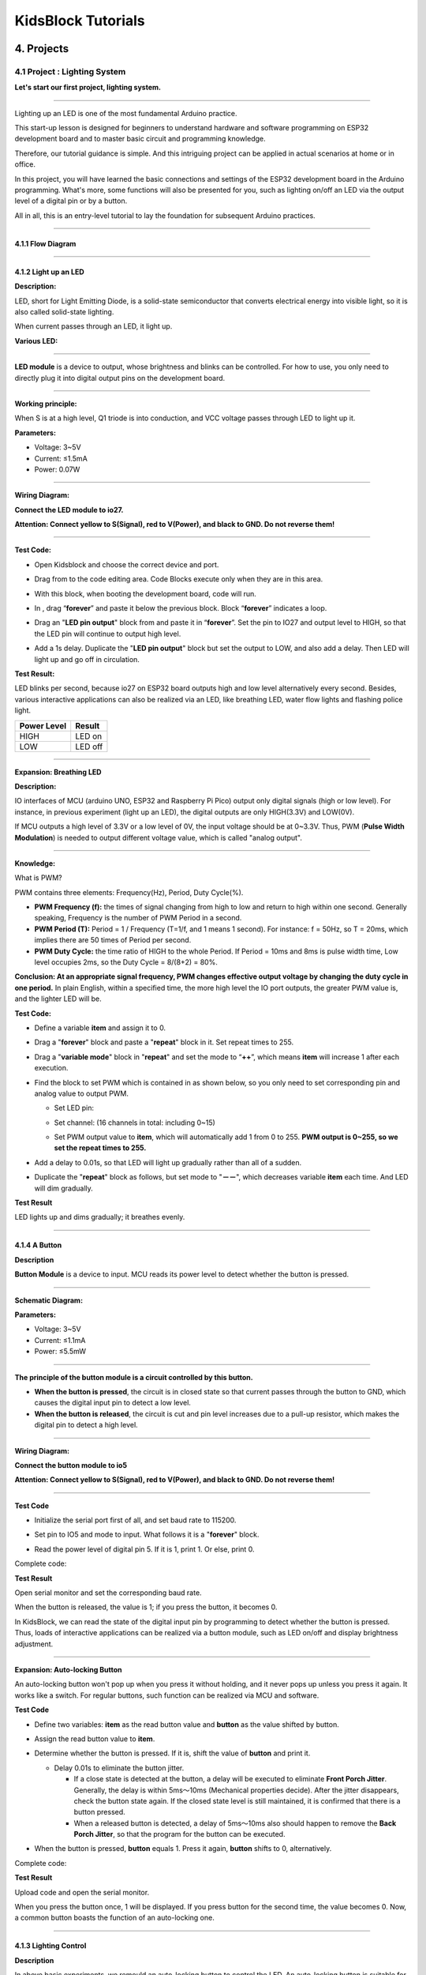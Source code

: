 .. _KidsBlock-Tutorials:

KidsBlock Tutorials
===================

4. Projects
-----------

.. _4.1-Project-:-Lighting-System:

4.1 Project : Lighting System
~~~~~~~~~~~~~~~~~~~~~~~~~~~~~

**Let's start our first project, lighting system.**

--------------

Lighting up an LED is one of the most fundamental Arduino practice.

This start-up lesson is designed for beginners to understand hardware
and software programming on ESP32 development board and to master basic
circuit and programming knowledge.

.. image:: ./scratch_img/cout1.png
   :alt: img

Therefore, our tutorial guidance is simple. And this intriguing project
can be applied in actual scenarios at home or in office.

In this project, you will have learned the basic connections and
settings of the ESP32 development board in the Arduino programming.
What's more, some functions will also be presented for you, such as
lighting on/off an LED via the output level of a digital pin or by a
button.

All in all, this is an entry-level tutorial to lay the foundation for
subsequent Arduino practices.

--------------

.. _4.1.1-Flow-Diagram:

4.1.1 Flow Diagram
^^^^^^^^^^^^^^^^^^

.. image:: ./scratch_img/image-20230607175228556.png
   :alt: image-20230607175228556

--------------

.. _4.1.2-Light-up-an-LED:

4.1.2 Light up an LED
^^^^^^^^^^^^^^^^^^^^^

**Description:**

LED, short for Light Emitting Diode, is a solid-state semiconductor that
converts electrical energy into visible light, so it is also called
solid-state lighting.

When current passes through an LED, it light up.

**Various LED:**

.. image:: ./scratch_img/cou1.png
   :alt: img

--------------

**LED module** is a device to output, whose brightness and blinks can be
controlled. For how to use, you only need to directly plug it into
digital output pins on the development board.

.. image:: ./scratch_img/cou12.png
   :alt: img

--------------

**Working principle:**

When S is at a high level, Q1 triode is into conduction, and VCC voltage
passes through LED to light up it.

.. image:: ./scratch_img/couy1.png
   :alt: img

**Parameters:**

-  Voltage: 3~5V
-  Current: ≤1.5mA
-  Power: 0.07W

--------------

**Wiring Diagram:**

**Connect the LED module to io27.**

**Attention: Connect yellow to S(Signal), red to V(Power), and black to
GND. Do not reverse them!**

.. image:: ./scratch_img/couj1.png
   :alt: img

--------------

**Test Code:**

-  Open Kidsblock and choose the correct device and port.

   .. image:: ./scratch_img/st1.png
      :alt: img

-  Drag |image19| from |image20| to the code editing area. Code Blocks
   execute only when they are in this area.

   .. image:: ./scratch_img/st12.png
      :alt: img

-  With this block, when booting the development board, code will run.

   .. image:: ./scratch_img/st11.png
      :alt: img

-  In |image21|, drag “\ **forever**\ ” and paste it below the previous
   block. Block “\ **forever**\ ” indicates a loop.

   .. image:: ./scratch_img/st20.png
      :alt: img

-  Drag an "**LED pin output**" block from |image22| and paste it in
   “\ **forever**\ ”. Set the pin to IO27 and output level to HIGH, so
   that the LED pin will continue to output high level.

.. image:: ./scratch_img/st21.png
   :alt: img

.. image:: ./scratch_img/st22-1.png
   :alt: img

-  Add a 1s delay. Duplicate the "**LED pin output**" block but set the
   output to LOW, and also add a delay. Then LED will light up and go
   off in circulation.

   .. image:: ./scratch_img/st22.png
      :alt: img

**Test Result:**

LED blinks per second, because io27 on ESP32 board outputs high and low
level alternatively every second. Besides, various interactive
applications can also be realized via an LED, like breathing LED, water
flow lights and flashing police light.

.. container:: table-wrapper

   =========== =======
   Power Level Result
   =========== =======
   HIGH        LED on
   LOW         LED off
   =========== =======

--------------

**Expansion: Breathing LED**

**Description:**

IO interfaces of MCU (arduino UNO, ESP32 and Raspberry Pi Pico) output
only digital signals (high or low level). For instance, in previous
experiment (light up an LED), the digital outputs are only HIGH(3.3V)
and LOW(0V).

If MCU outputs a high level of 3.3V or a low level of 0V, the input
voltage should be at 0~3.3V. Thus, PWM (**Pulse Width Modulation**) is
needed to output different voltage value, which is called "analog
output".

.. image:: ./scratch_img/cou1k1.png
   :alt: img

--------------

**Knowledge:**

What is PWM?

PWM contains three elements: Frequency(Hz), Period, Duty Cycle(%).

-  **PWM Frequency (f):** the times of signal changing from high to low
   and return to high within one second. Generally speaking, Frequency
   is the number of PWM Period in a second.

-  **PWM Period (T):** Period = 1 / Frequency (T=1/f, and 1 means 1
   second). For instance: f = 50Hz, so T = 20ms, which implies there are
   50 times of Period per second.

-  **PWM Duty Cycle:** the time ratio of HIGH to the whole Period. If
   Period = 10ms and 8ms is pulse width time, Low level occupies 2ms, so
   the Duty Cycle = 8/(8+2) = 80%.

.. image:: ./scratch_img/cou1k2.png
   :alt: img

**Conclusion: At an appropriate signal frequency, PWM changes effective
output voltage by changing the duty cycle in one period.** In plain
English, within a specified time, the more high level the IO port
outputs, the greater PWM value is, and the lighter LED will be.

.. image:: ./scratch_img/cou1k3.png
   :alt: img

**Test Code:**

.. image:: ./scratch_img/st23.png
   :alt: img

-  Define a variable **item** and assign it to 0.

   .. image:: ./scratch_img/st25.png
      :alt: img

-  Drag a "**forever**" block and paste a "**repeat**" block in it. Set
   repeat times to 255.

   .. image:: ./scratch_img/st26.png
      :alt: img

-  Drag a "**variable mode**" block in "**repeat**" and set the mode to
   “\ **++**\ ”, which means **item** will increase 1 after each
   execution.

   .. image:: ./scratch_img/st27.png
      :alt: img

-  Find the block to set PWM which is contained in |image23| as shown
   below, so you only need to set corresponding pin and analog value to
   output PWM.

   .. image:: ./scratch_img/st28.png
      :alt: img

   -  Set LED pin:

      .. image:: ./scratch_img/st29.png
         :alt: img

   -  Set channel: (16 channels in total: including 0~15)

      .. image:: ./scratch_img/st30.png
         :alt: img

   -  Set PWM output value to **item**, which will automatically add 1
      from 0 to 255. **PWM output is 0~255, so we set the repeat times
      to 255.**

      .. image:: ./scratch_img/st31.png
         :alt: img

-  Add a delay to 0.01s, so that LED will light up gradually rather than
   all of a sudden.

   .. image:: ./scratch_img/st32.png
      :alt: img

-  Duplicate the "**repeat**" block as follows, but set mode to
   "**－－**", which decreases variable **item** each time. And LED will
   dim gradually.

   .. image:: ./scratch_img/st33.png
      :alt: img

**Test Result**

LED lights up and dims gradually; it breathes evenly.

.. image:: ./scratch_img/st34.gif
   :alt: img

--------------

.. _4.1.4-A-Button:

4.1.4 A Button
^^^^^^^^^^^^^^

**Description**

**Button Module** is a device to input. MCU reads its power level to
detect whether the button is pressed.

.. image:: ./scratch_img/cou13.png
   :alt: img

--------------

**Schematic Diagram:**

.. image:: ./scratch_img/couy12.png
   :alt: img

**Parameters:**

-  Voltage: 3~5V
-  Current: ≤1.1mA
-  Power: ≤5.5mW

--------------

**The principle of the button module is a circuit controlled by this
button.**

-  **When the button is pressed**, the circuit is in closed state so
   that current passes through the button to GND, which causes the
   digital input pin to detect a low level.
-  **When the button is released**, the circuit is cut and pin level
   increases due to a pull-up resistor, which makes the digital pin to
   detect a high level.

--------------

**Wiring Diagram:**

**Connect the button module to io5**

**Attention: Connect yellow to S(Signal), red to V(Power), and black to
GND. Do not reverse them!**

.. image:: ./scratch_img/couj12.png
   :alt: img

--------------

**Test Code**

-  Initialize the serial port first of all, and set baud rate to 115200.

   .. image:: ./scratch_img/st36.png
      :alt: img

-  Set pin to IO5 and mode to input. What follows it is a "**forever**"
   block.

   .. image:: ./scratch_img/st37.png
      :alt: img

-  Read the power level of digital pin 5. If it is 1, print 1. Or else,
   print 0.

   .. image:: ./scratch_img/st38.png
      :alt: img

Complete code:

.. image:: ./scratch_img/st35.png
   :alt: img

**Test Result**

Open serial monitor and set the corresponding baud rate.

When the button is released, the value is 1; if you press the button, it
becomes 0.

.. image:: ./scratch_img/st39.png
   :alt: img

In KidsBlock, we can read the state of the digital input pin by
programming to detect whether the button is pressed. Thus, loads of
interactive applications can be realized via a button module, such as
LED on/off and display brightness adjustment.

--------------

**Expansion: Auto-locking Button**

An auto-locking button won't pop up when you press it without holding,
and it never pops up unless you press it again. It works like a switch.
For regular buttons, such function can be realized via MCU and software.

**Test Code**

-  Define two variables: **item** as the read button value and
   **button** as the value shifted by button.

   .. image:: ./scratch_img/st40.png
      :alt: img

-  Assign the read button value to **item**.

   .. image:: ./scratch_img/st41.png
      :alt: img

-  Determine whether the button is pressed. If it is, shift the value of
   **button** and print it.

   .. image:: ./scratch_img/st43.png
      :alt: img

   -  Delay 0.01s to eliminate the button jitter.

      -  If a close state is detected at the button, a delay will be
         executed to eliminate **Front Porch Jitter**. Generally, the
         delay is within 5ms～10ms (Mechanical properties decide). After
         the jitter disappears, check the button state again. If the
         closed state level is still maintained, it is confirmed that
         there is a button pressed.
      -  When a released button is detected, a delay of 5ms～10ms also
         should happen to remove the **Back Porch Jitter**, so that the
         program for the button can be executed.

-  When the button is pressed, **button** equals 1. Press it again,
   **button** shifts to 0, alternatively.

Complete code:

.. image:: ./scratch_img/st44.png
   :alt: img

**Test Result**

Upload code and open the serial monitor.

When you press the button once, 1 will be displayed. If you press button
for the second time, the value becomes 0. Now, a common button boasts
the function of an auto-locking one.

.. image:: ./scratch_img/st46.png
   :alt: img

--------------

.. _4.1.3-Lighting-Control:

4.1.3 Lighting Control
^^^^^^^^^^^^^^^^^^^^^^

**Description**

In above basic experiments, we remould an auto-locking button to control
the LED. An auto-locking button is suitable for any situations where a
certain state needs to be maintained, for example, when LED needs to
light up for a long time, the ESP32 development board is required for
some operations.

In this experiment, we will adopt Arduino ESP32 board to guide you to
implement a lighting system and simulate real-life scenes to control
light via the button.

--------------

**Wiring Diagram:**

**Connect the button to io5 and LED to io27**

**Attention: Connect yellow to S(Signal), red to V(Power), and black to
GND. Do not reverse them!**

.. image:: ./scratch_img/couj13.png
   :alt: img

--------------

**Test Code:**

Code Flow:

.. image:: ./scratch_img/flo1.png
   :alt: img

Complete code:

Based on the code for Auto-locking Button, we add "**LED pin output**"
blocks.

.. image:: ./scratch_img/st47.png
   :alt: img

**Test Result:**

**When you press the button once, LED lights up; if you press again, LED
turns off. This operation is a loop, which is consistent with the
lighting principle in reality.**

--------------

In this chapter, we have demonstrated how to program and control via
KidsBlock, and we have learned the basics as well as some software and
hardware concepts in experiments such as auto-locking button and
lighting control system.

These are essential for a good KidsBlock developer. Next, we will guide
you to keep exploring more applications and skills, whether you are a
beginner or a veteran. Hope you enjoy the fun and challenges during
learning KidsBlock. Let's move on!

--------------

.. _4.1.5-FAQ:

4.1.5 FAQ
^^^^^^^^^

**Q: LED doesn't light up after uploading code.**

A: Please check whether the pin defined in code is consistent with that
in your wirings. If they are incompatible, please adjust it referring to
the code.

--------------

**Q: The button sometimes works while sometimes doesn't.**

A: Please modify the delay of jitter elimination to a proper value.

.. code:: c++

    //Eliminate the button jitter
      delay(10);  //Modify the delay val in this line

--------------

.. _4.2-Project-:-Light-Control-System:

4.2 Project : Light Control System
~~~~~~~~~~~~~~~~~~~~~~~~~~~~~~~~~~

In this project, we will construct a light control system by a
photoresistor and an LED. It is an intelligent system to adjust light,
which saves energy and enhance efficiency as well.

.. image:: ./scratch_img/cout2.png
   :alt: img

This system is compatible with multiple conditions. Thanks to its
photoresistor, it is able to detect the light intensity in day or at
night, realizing a more intelligent and energy-saving system.

When the photoresistor detects that ambient brightness is lower than the
set value, LED lights up. On the contrary, if the ambient light
intensity is higher than the set value, photorisistor will send a
different signal to turn off the LED.

--------------

.. _4.2.1-Flow-Diagram:

4.2.1 Flow Diagram
^^^^^^^^^^^^^^^^^^

.. image:: ./scratch_img/image-20230607175802112.png
   :alt: image-20230607175802112

--------------

.. _4.2.2-Photoresistor:

4.2.2 Photoresistor
^^^^^^^^^^^^^^^^^^^

**Description:**

A photoresistor, also called photosensor, converts light signal into
electric signal (voltage, current, and resistor).

**Working principle:**

We place a photoresistor in a circuit in series connection and add
suitable voltage to both poles. When there is no light, the resistance
is infinite and the circuit almost opens. However, when there is light,
the resistance decreases while the current increases, and it is
equivalent to a short circuit when the light intensity is sufficient.

Now we will read the value of photoresistor by programming on ESP32
development board.

.. image:: ./scratch_img/cou2.png
   :alt: img

--------------

**Schematic Diagram:**

When light hits the photoresistor, the stronger the light is, the
smaller the resistance will be, so the greater the VCC voltage will pass
through the resistor.

.. image:: ./scratch_img/couy21.png
   :alt: img

**Parameters:**

-  Voltage: 3~5V

-  Current: 0.2mA

-  Power: 1mW

-  Spectrum Peak Value: 540nm

-  Bright Resistance (10lux): 5~10KR

-  Dark Resistance: 0.5MR

--------------

**Wiring Diagram:**

**Connect the photoresistor to io34.**

**Attention: Connect yellow to S(Signal), red to V(Power), and black to
GND. Do not reverse them!**

.. image:: ./scratch_img/couj21.png
   :alt: img

--------------

**Test Code:**

-  Initialize the serial port.

   .. image:: ./scratch_img/st48.png
      :alt: img

-  Define a global variable "**item**" as the photoresistor value.

   .. image:: ./scratch_img/st49.png
      :alt: img

-  Set "**item**" to the read value and print it on serial monitor.

   .. image:: ./scratch_img/st50.png
      :alt: img

Complete code:

.. image:: ./scratch_img/st51.png
   :alt: img

--------------

**Test Result:**

Open the serial monitor.

The brighter the light detected by the photoresistor is, the greater the
value will be.

.. image:: ./scratch_img/st52.png
   :alt: img

--------------

.. _4.2.3-Light-Control-System:

4.2.3 Light Control System
^^^^^^^^^^^^^^^^^^^^^^^^^^

**Wiring Diagram:**

**Connect the photoresistor to io34 and LED to io27.**

**Attention: Connect yellow to S(Signal), red to V(Power), and black to
GND. Do not reverse them!**

.. image:: ./scratch_img/couj22.png
   :alt: img

--------------

**Test Code:**

Code Flow:

.. image:: ./scratch_img/flo2.png
   :alt: img

-  Determine:

   -  The value of the photoresistor >= 800, LED turns off.
   -  The value of the photoresistor =< 800, LED turns on.

   .. image:: ./scratch_img/st53.png
      :alt: img

Complete code:

.. image:: ./scratch_img/st54.png
   :alt: img

**Test Result:**

When the value of the photoresistor is greater than 800 (in daytime),
LED goes off. However, if the value is less than 800, LED will
automatically light on.

.. image:: ./scratch_img/st55.png
   :alt: img

--------------

\**Various conditions can adopt this type of system. Thanks to its
photoresistor, it is able to detect the light intensity in day or at
night, which saves energy and intellectualize the whole system. \*\*

--------------

.. _4.2.2-FAQ:

4.2.2 FAQ
^^^^^^^^^

**Q: The value of the photoresistor cannot be 0.**

A: In actual life, little light exists although you turn off all lights
in your room, so the value of photoresistor only approaches to 0 rather
than equals to 0.

--------------

**Q: After uploading code, LED doesn't light up even though the room is
dark without lights.**

A: Increase the determined value of photoresistor. In our example, we
set to 800. So you may adjust it to 1000 or a greater value.

.. image:: ./scratch_img/st53.png
   :alt: img

--------------

.. _4.3-Project-:-Alarm-System:

4.3 Project : Alarm System
~~~~~~~~~~~~~~~~~~~~~~~~~~

In this project, we use a PIR motion sensor and a buzzer to consist an
alarm system, which can be controlled by ESP32 development board.

How does it work? The electric signals are detected and read by the PIR
motion sensor through programming on Arduino IDE, and then it determines
whether there is a person. If there is, the buzzer alarms. In this way,
this alarm system costs much lower for families and offices.

--------------

.. _4.3.1-Flow-Diagram:

4.3.1 Flow Diagram
^^^^^^^^^^^^^^^^^^

.. image:: ./scratch_img/image-20230606102303743.png
   :alt: image-20230606102303743

--------------

.. _4.3.2-PIR-Motion-Sensor:

4.3.2 PIR Motion Sensor
^^^^^^^^^^^^^^^^^^^^^^^

**Description:**

A PIR motion sensor detects the presence of a person by sensing the heat
given off by the human body.

Moreover, this sensor is small and easy to use.

.. image:: ./scratch_img/cou32.png
   :alt: img

--------------

**Schematic Diagram:**

.. image:: ./scratch_img/couy31.png
   :alt: img

**Parameters:**

-  Voltage: 3~5V
-  Current: 3.6mA
-  Power: 18mW
-  Angle of View: Y = 90°, X = 110° (theoretical value)
-  Detection Distance: ≤5m

--------------

**Wiring Diagram:**

**Connect the PIR motion sensor to io23.**

**Attention: Connect yellow to S(Signal), red to V(Power), and black to
GND. Do not reverse them!**

.. image:: ./scratch_img/couj31.png
   :alt: img

--------------

**Test Code:**

Read the value at pin IO23 to determine whether there is a human motion.

.. image:: ./scratch_img/image-20250423083305405.png
   :alt: image-20250423083305405

**Test Result:**

Open the serial monotor.

When someone is in the area, **Someone** is displayed on the monitor,
and the red LED on the sensor goes off. However, if there is no one,
**No one** will be printed and the LED will always be on.

**ATTENTION**: PIR motion sensor is not able to penetrate things, so
please do not cover the sensor while detecting motions.

.. image:: ./scratch_img/st57.png
   :alt: img

--------------

.. _4.3.3-Buzzer:

4.3.3 Buzzer
^^^^^^^^^^^^

**Description:**

A buzzer is an electronic sounder, which emits sounds with different
frequencies and durations and is powered by DC voltage. Thus, it can be
used as a reminder or an alarm in considerable electronic devices, such
as computers, printers, copiers, alarms, electronic toys, automotive
electronics, telephones and timers.

.. image:: ./scratch_img/cou34.png
   :alt: img

--------------

A buzzer consists of **vibration device** and **resonance device**. And
there are two categories: Passive buzzers and active buzzers.

-  A **Passive Buzzer** cannot ``vibrate`` to emit sound itself, unless
   putting a ``square wave`` signal with a certain frequency. Moreover,
   the emitting sound varies due to the different frequency of square
   wave, so a passive buzzer can simulate tunes.

   -  An analog squire wave can be generated by changing the power level
      at pins. For example, after the high level lasting for 500ms, it
      shifts to a low level for another 500ms then to a high level
      again...
   -  \**We drive the buzzer via a squire wave within 200~5000Hz, and we
      can compute the frequency(f): *f=1/T*; T is the period (the total
      time of high and low level). \*\*

.. image:: ./scratch_img/cou35.png
   :alt: img

-  An **Active Buzzer** is able to emit sound automatically without an
   external motivator, because it includes a driving circuit which only
   needs ``DC power supply``. However, its sound is flat with relatively
   fixed frequency.

--------------

**In this experiment, a passive buzzer is applied to" play music".**

--------------

**Schematic Diagram:**

.. image:: ./scratch_img/cou38.png
   :alt: img

**Parameters:**

-  Voltage: 3~5V
-  Current: ≤5mA
-  Power: ≤25mW

--------------

**Wiring Diagram:**

**Connect the buzzer to io16.**

**Attention: Connect yellow to S(Signal), red to V(Power), and black to
GND. Do not reverse them!**

.. image:: ./scratch_img/couj32.png
   :alt: img

--------------

**Test Code:**

**Method 1: Analog Squire Wave**

A passive buzzer is driven by squire waves, so we stimulate the wave.

An analog squire wave can be generated by changing the power level of
pin: high level for 500us and low level for 500us. So, the buzzer will
emit sound. Also, the durations can adjust the sound volume.

Please try 1000us, 1500us, 3000us…What's the difference?

.. image:: ./scratch_img/cou36.png
   :alt: img

Code:

.. image:: ./scratch_img/st58.png
   :alt: img

-  In delay function, the time unit us micro-seconds. So the following
   block represents a 500ms delay.

.. image:: ./scratch_img/st59.png
   :alt: img

According to formula:

.. math:: f = 1/T

Thus, 500us is the duration, and we can calculate the frequency = 2kHz,
i.e., the high and low level alter 2000 times per second.

--------------

**Method 2: Speaker Blocks**

We adopt Speaker\ |image24| code blocks to drive the buzzer to vibrate.

**Speaker Blocks generates PWM signal with a certain frequency to drive
the buzzer to vibrate,** and the duration and tone is controlled by
related parameters.

There are two ways to define the duration. One is to adjust the
parameters of the tone() function to set a duration, and the other is to
adopt a noTone() function to directly stop the sound. If you do not
define a duration in tone(), the sound signal will always be generated
unless a noTone() stops it.

For ESP32 board, one sound can only be produced at a time. If one pin of
ESP32 is generating a sound signal via tone(), it is not acceptable to
emit sound by this function on another pin.

**Tone Table**

.. image:: ./scratch_img/cou37.png
   :alt: img

Code:

-  Drag a "**Tone**" block from |image25| as shown below, and set pin to
   IO16.

   .. image:: ./scratch_img/st61.png
      :alt: img

-  You may select a frequency at will.

   .. image:: ./scratch_img/st62.png
      :alt: img

-  No Tone: It is used to turn off all tones.

   .. image:: ./scratch_img/st65.png
      :alt: img

Complete code:

.. image:: ./scratch_img/st63.png
   :alt: img

**Test Result:**

Method 1: Buzzer keeps emitting sound.

Method 2: Buzzer alarms via tone() function.

--------------

**Expansion: Play Music**

Play music through tone().

Complete Code:

.. image:: ./scratch_img/st64.png
   :alt: img

--------------

.. _4.3.4-Alarm-System:

4.3.4 Alarm System
^^^^^^^^^^^^^^^^^^

In this experiment, we will construct an alarm system by a PIR motion
sensor, a buzzer and an LED. When the sensor detects a motion, buzzer
emits sound and LED blinks to remind of an invasion.

--------------

**Wiring Diagram:**

**Connect the PIR motionsensor to io23, buzzer to io16, and LED to
io27.**

**Attention: Connect yellow to S(Signal), red to V(Power), and black to
GND. Do not reverse them!**

.. image:: ./scratch_img/couj33.png
   :alt: img

--------------

**Test Code:**

Code flow:

.. image:: ./scratch_img/flo3.png
   :alt: img

Complete code:

.. image:: ./scratch_img/image-20250423084431295.png
   :alt: image-20250423084431295

**Test Result:**

Upload the code and the alarm system starts to work. When it detects a
motion, buzzer alarms and LED blinks.

--------------

.. _4.3.5-FAQ:

4.3.5 FAQ
^^^^^^^^^

**Q: Tones of buzzer is not accurate with actual ones.**

A: This regular buzzer just stimulates tones, so it is not able to meet
professional requirements. If you want standard tones, a more
specialized speaker is required.

--------------

**Q: The PIR motion sensor misinforms results.**

A: This PIR motion sensor is also not a professional one.

Please guarantee the following situations to avoid a misinformation:

-  Avoid objects blown by wind to flutter within the detection area,
   such as curtains, clothing and flowers.
-  Avoid strong light in the detection area, such as sunlight, car
   lights, spotlights and other light sources.
-  And so on...

--------------

.. _4.4-Project-:-Rain-Detection-System:

4.4 Project : Rain Detection System
~~~~~~~~~~~~~~~~~~~~~~~~~~~~~~~~~~~

**NOTE: Sprinkling water on sensors(except steam sensor) may cause a
short circuit or modules to be out of work. If batteries get wet, even
explosion may occur. Do be extra careful! For younger users, please
operate with your parents. To guarantee security, please obey guidances
and safety regulations.**

--------------

In this project, we will create a rain detection system by a steam
sensor. When rain is detected, ESP32 triggers various actions like
sending message, activating sprinklers and turning on lights. Through
this system, rainfall amount can be monitored, and water leakage can
also be detected on roofs or in buildings.

Besides, it is easy to connect the steam sensor to ESP32 board, which
forms a simple but effective rain detection system.

.. image:: ./scratch_img/cout4.png
   :alt: img

--------------

.. _4.4.1-Flow-Diagram:

4.4.1 Flow Diagram
^^^^^^^^^^^^^^^^^^

.. image:: ./scratch_img/image-20230607180917475.png
   :alt: image-20230607180917475

--------------

.. _4.4.2-Steam-Sensor:

4.4.2 Steam Sensor
^^^^^^^^^^^^^^^^^^

**Description:**

Steam sensor detects the presence of water, so it is usually used in
rain detection. If the rain hits the conductive pad on the sensor, it
will send a signal to the Arduino board.

.. image:: ./scratch_img/cou41.png
   :alt: img

--------------

**Schematic Diagram:**

.. image:: ./scratch_img/couy41.png
   :alt: img

**Parameters:**

-  Voltage: 3~5V
-  Current: 1.5mA
-  Power: 7.5mW

--------------

**Wiring Diagram:**

**Connect the steam sensor to io35.**

**Attention: Connect yellow to S(Signal), red to V(Power), and black to
GND. Do not reverse them!**

.. image:: ./scratch_img/couj41.png
   :alt: img

--------------

**Test Code:**

-  Initialize the serial port.

   .. image:: ./scratch_img/st67.png
      :alt: img

-  Read the sensor value at pin io35 and print it per second.

   .. image:: ./scratch_img/st68.png
      :alt: img

Complete code:

.. image:: ./scratch_img/st69.png
   :alt: img

**Test Result:**

Touch the detection area with a wet finger. The larger the area you
touched is, the larger the value will be.

You may open the serial monitor to observe the currently detected value
(range: 0~4095).

.. image:: ./scratch_img/st70.png
   :alt: img

--------------

.. _4.4.3-Rain-Detection-System:

4.4.3 Rain Detection System
^^^^^^^^^^^^^^^^^^^^^^^^^^^

**Description:**

When the steam sensor detects rain, it sends a signal to the board to
trigger various actions, for instance, the buzzer alarms to remind that
it is raining. This is especially useful for outdoor gardening and
farming, enabling users to take necessary precautions to avoid
over-watering.

Additionally, this system can be used to detect water leakage to prevent
damage from water intrusion. Overall, the steam sensor is versatile and
effective in various applications.

--------------

**Wiring Diagram:**

**Connect the steam sensor to io35 and buzzer to io16.**

**Attention: Connect yellow to S(Signal), red to V(Power), and black to
GND. Do not reverse them!**

.. image:: ./scratch_img/couj42.png
   :alt: img

--------------

**Test Code:**

Code flow:

.. image:: ./scratch_img/flo4.png
   :alt: img

Code:

-  Initialize the serial port, and define a variable **item** as the
   received sensor value.

   .. image:: ./scratch_img/st71.png
      :alt: img

-  Receive the sensor value and print it on the serial monitor.

   .. image:: ./scratch_img/st72.png
      :alt: img

-  The received value detected by the sensor is within 800 ~ 1999:

   .. image:: ./scratch_img/st73.png
      :alt: img

-  The received value detected by the sensor is within 2000 ~ 2999:

   .. image:: ./scratch_img/st74.png
      :alt: img

-  The received value detected by the sensor is greater than 3000:

   .. image:: ./scratch_img/st75.png
      :alt: img

-  At the end of code blocks, add a "**No Tone**" to turn off the
   buzzer.

   .. image:: ./scratch_img/st76.png
      :alt: img

Complete code:

.. image:: ./scratch_img/st77.png
   :alt: img

**Test Result:**

The greater the detected value is, the loader the sound emitted by the
buzzer will be.

--------------

.. _4.4.4-FAQ:

4.4.4 FAQ
^^^^^^^^^

Q: Is the steam sensor waterproof?

A: The detection area can be exposed to water, but the wire junctions
are not waterproof. During the experiment, please pay attention to the
amount of water not to be too much to prevent short circuit.

--------------

Q: Although a long time has elapsed since the sensor detected water, the
buzzer keeps buzzing.

A: It keeps buzzing because there are still blots of water in the
detection area. Please just clean it up.

--------------

.. _4.5-Project:-Solar-Power-System:

4.5 Project: Solar Power System
~~~~~~~~~~~~~~~~~~~~~~~~~~~~~~~

.. image:: ./scratch_img/cou51.png
   :alt: img

.. _4.5.1-Description:

4.5.1 Description
^^^^^^^^^^^^^^^^^

Solar panel converts solar power into electricity for the LED. It is
suitable for multiple applications, such as outdoor lighting, mobile
devices charging, and back up power. Hence, you may establish a
sophisticated and efficient solar power system according to your own
needs.

--------------

.. _4.5.2-Working-Principle:

4.5.2 Working Principle
^^^^^^^^^^^^^^^^^^^^^^^

**How does solar panel convert solar power into electricity?**

.. image:: ./scratch_img/cou52.png
   :alt: img

The solar panel absorbs light and directly or indirectly converts solar
radiation into electricity. Compared with ordinary coal power
generation, solar, wind and water power are more energy-saving and
environment-friendly.

--------------

**How does light convert to electricity?**

Next, let's talk about the conversion process from inside to outside in
a solar panel .

**The Sun emits energy in waves with a wide range of wavelengths, from
ultraviolet to visible to infrared light.**

-  Wavelength of Ultraviolet: 150~400nm;
-  Wavelength of Visible Light: 400~760nm;
-  Wavelength of Infrared Light: 760~4000nm;

**The panel absorbs one of these ranges of wavelength and converts them
into electricity. But how? Let's move on.**

--------------

**The active part of most solar panel cell is made of a semiconductor
--- silicon(Si).**

.. image:: ./scratch_img/cou53.png
   :alt: img

The conductivity of a semiconductor is between a conductor and an
insulator in atmospheric temperature. Generally, it cannot conduct well,
yet its conductivity improves in certain conditions.

--------------

.. image:: ./scratch_img/cou54.png
   :alt: img

**The diagram above shows the internal structure of the semiconductor in
solar cell, which is divided into three layers:**

#. **The top layer (red part)** consists of Silicon(Si) and a little
   Phosphorus(P). The later carries more electrons than the former,
   providing sufficient electrons for the top layer. Due to these
   freely-moving electrons, this layer is conductive, so it is called
   **Negative or N-type.**
#. **The middle layer (gray part)** contains too few electrons to
   conduct.
#. **The bottom layer (green part)** mainly includes Silicon(Si) and
   Boron(B). The later carries less electrons than the former, so that a
   rarely few electrons move freely, causing the missing of electrons
   which are described as effective positive charge. Therefore, this
   layer is named **Positive or P-type.**

.. image:: ./scratch_img/cou55.png
   :alt: img

**Usually, only the middle layer of the solar panel absorbs light waves
with wavelength of 350~1140nm.** According to the spectrum distribution
in previous paragraphs, absorptions are long wave ultraviolet, short
wave infrared and visible light.

**The wavelength of ultraviolet is so short that they stops on the
surface.**

.. image:: ./scratch_img/cou56.png
   :alt: img

**The wavelength of infrared light is too long too be absorbed by the
panel, so they usually passes through or is reflected back.**

.. image:: ./scratch_img/cou57.png
   :alt: img

The middle layer absorbs light and knocks electrons off from silicon in
the top layer, leaving them in a free state, and empty electron holes
are generated at the place where they were before.

.. image:: ./scratch_img/cou58.gif
   :alt: img

The holes carries a positive charge. Meanwhile, free electrons move
upwards to reach N-type layer, while holes move downwards to reach
P-type layer.

**In conclusion, electrons in the top and bottom layers are struck out
after the middle layer absorbing solar energy. Therefore, N-type layer
carries negative charge as a negative pole, while P-type layer is
positively charged as a positive pole. In this case, as long as the two
layers are connected, it conducts.**

--------------

If sunlight shines on the solar panel, the above situation will last,
and a large number of free electrons and holes will be produced. As our
conclusion goes, electrons move upwards while holes move downwards,
which forms the two poles and generates current.

.. image:: ./scratch_img/cou59.gif
   :alt: img

--------------

.. image:: ./scratch_img/cou510.png
   :alt: img

Solar energy is an alternative energy source, which features
sustainability and cost-effectiveness.

However, the electricity generated by one solar panel can be converted
into several watts of power, which is enough for a calculator or a
cellphone charger, yet not nearly enough to run a one-kilowatt toaster.

Solar power systems satisfy the needs of different users and benefit for
environment as well. Combined with Arduino programming, this kind of
system builds a variety of useful and efficient solar applications, like
automatic lighting, chargers and smart homes.

Generally speaking, solar energy promises well for a wonderful and
sustainable future.

--------------

.. _4.5.3-Parameters:

4.5.3 Parameters
^^^^^^^^^^^^^^^^

-  Voltage: 5V
-  Current: 80mA
-  Power: 400mW
-  Dimensions: 60*60mm

--------------

.. _4.5.4-Test-Result:

4.5.4 Test Result
^^^^^^^^^^^^^^^^^

Codes are not required in this project. Importantly, we learn about the
new environmental energy --- solar power.

When good illumination is provided, LED will light up in yellow. The
brighter the light is, the brighter the LED will be.

--------------

.. _4.5.5-FAQ:

4.5.5 FAQ
^^^^^^^^^

Q: Why does solar panel still work without sunlight?

A: It works with not only sunlight but also ambient light. The brighter
the light is, the greater the voltage will be, and the lighter the LED
will be.

--------------

.. _4.6-Project:-Smart-Feeding-System:

4.6 Project: Smart Feeding System
~~~~~~~~~~~~~~~~~~~~~~~~~~~~~~~~~

In this project, the ultrasonic module detects whether animals are in
the feeding area, and the Servo automatically opens the feeding box for
fowls. Besides, incorporating IOT enables remote monitoring of such
feeding systems which provides much convenience.

Overall, the automation and remote operation are optimizing the feeding
process for this system.

.. image:: ./scratch_img/cout6.png
   :alt: img

--------------

.. _4.6.1-Flow-Diagram:

4.6.1 Flow Diagram
^^^^^^^^^^^^^^^^^^

.. image:: ./scratch_img/image-20230607085516167.png
   :alt: image-20230607085516167

--------------

.. _4.6.2-Servo:

4.6.2 Servo
^^^^^^^^^^^

**Description:**

**Servo**, also called **RC Servo Device**, is a motor with a feedback.
Commonly, Servo performs precise position control and outputs high
torque, which most often appears in robotics projects, RC cars,
airplanes and aircraft.

.. image:: ./scratch_img/cou64.png
   :alt: img

--------------

**Internal Structure:**

.. image:: ./scratch_img/cou61.png
   :alt: img

-  ① Signal(S): It receives the control signal from microcontroller.
-  ② Potentiometer: the feedback part of the Servo. It measures the
   position of output shaft.
-  ③ Embedded board (Internal controller): the core of the Servo. It
   processes external control signal and the feedback signal of position
   and drives the Servo.
-  ④ DC motor: the execution part. It outputs speed, torque and
   position.
-  ⑤ Gear system: It scales the outputs from motor to the final output
   Angle ccording to a certain transmission ratio.

--------------

**Drive the Servo:**

Signal(S) receives PWM to control the output of Servo, and **the
position of output shaft directly relies on the duty cycle of PWM**.

For instance:

-  If we send a signal with pulse width of 1.5ms to Servo, its
   shaft(horn) will revolves to the middle position(90°);
-  If pulse width = ``0.5ms``, the shaft turns to its minimum(0°);
-  If pulse width = ``2.5ms``, the shaft turns to its maximum(180°).

**NOTE: The maximum angle varies from the types of Servos. Some are 170°
while some are only 90°. In spite of this, Servos usually will move a
half (of the maximum) if they receive a signal with pulse width of
1.5ms.**

.. image:: ./scratch_img/cou62.png
   :alt: img

The period of a Servo usually lasts 20ms and it produce pulses at a
frequency of ``50Hz``. Most servos work normally at 40~200Hz.

--------------

**Wiring Diagram:**

**Connect the Servo to io26.**

**Attention: Connect yellow to S(Signal), red to V(Power), and black to
GND. Do not reverse them!**

.. image:: ./scratch_img/couj61.png
   :alt: img

--------------

**Test Code:**

-  Initialize the serial port and define a variable **item** with an
   assignment of 80.

   .. image:: ./scratch_img/st78.png
      :alt: img

-  Set **item** to the angle of Servo from 80° to 180°, rotating 1°
   every 15ms.

   .. image:: ./scratch_img/st79.png
      :alt: img

-  Servo rotates 1° every 15ms, from 180° to 80°.

   .. image:: ./scratch_img/st80.png
      :alt: img

Complete code:

.. image:: ./scratch_img/st81.png
   :alt: img

**Test Result:**

The feeding box is slowly opened and then closed ,which is controllable.

**NOTE: SG90 servo can rotate 180°. As the feeding box is small, 100° of
rotation is enough to completely close the box.**

-  80°: fully open
-  120°: half open
-  180°: close

.. image:: ./scratch_img/cou63.gif
   :alt: img

--------------

**ATTENTION**

\**Do not put your fingers into the box to avoid nipping! \*\*

**Do not block the door with something to avoid damaging servo!**

--------------

.. _4.6.3-Ultrasonic-Sensor:

4.6.3 Ultrasonic Sensor
^^^^^^^^^^^^^^^^^^^^^^^

**Description:**

.. image:: ./scratch_img/cou65.png
   :alt: img

**Schematic Diagram:**

.. image:: ./scratch_img/couy61.png
   :alt: img

--------------

The frequency of sound waves that the human can hear is 20Hz ~ 20KHz,
while ultrasonic waves are beyond that range.

**Ultrasonic:**

.. image:: ./scratch_img/cou66.png
   :alt: img

Ultrasonic module converts electricity and ultrasonic wave into each
other by piezoelectric effect, and it also transmits and receives
ultrasonic wave.

This kind of wave features directivity, strong penetration and easy
concentration of sound energy.

.. image:: ./scratch_img/cou67.png
   :alt: img

In this ultrasonic ranging system, we firstly program on MCU(ESP32
development board) to generate an original square wave at 40KHz and
drive the ultrasonic module to emit it. Immediately, the module
calculates the distance to the object after receiving the reflected
wave(Echo) amplified and shaped by the circuit. Herein, it records the
duration of emission and reflection and calculates the distance
according to the time difference.

Simply, MCU controls the module to emit ultrasonic wave which is bounced
back after encountering obstacles and is received by the module. The
time difference between them is an important factor in computing the
distance (the speed of sound propagation in air is 340m/s).

--------------

**Wiring Diagram:**

**Connect the Echo of Ultrasonic module to io13 and Trig to io12.**

**Attention: Connect yellow to S(Signal) and red to V(Power). Do not
reverse them!**

.. image:: ./scratch_img/couj62.png
   :alt: img

--------------

**Test Code:**

Set the correct pin: Trig to pin io12; Echo to pin io13.

.. image:: ./scratch_img/st83.png
   :alt: img

**Test Result:**

In this kit, the detection range is within 3~8cm.

Open the serial monitor, and observe.

.. image:: ./scratch_img/st82.png
   :alt: img

--------------

.. _4.6.4-Smart-Feeding-System:

4.6.4 Smart Feeding System
^^^^^^^^^^^^^^^^^^^^^^^^^^

**Description:**

The smart feeding system intelligently feeds domestic fowls via an
ultrasonic module and a servo. The former detects the distance to
animals while the later controls to open or close the feeding box. When
a pet is detected close to the box, servo opens it to feed.

--------------

**Wiring Diagram:**

**Connect the Echo of Ultrasonic module to io13 and Trig to io12;
connect the servo to io26.**

**Attention: Connect yellow to S(Signal), red to V(Power) and black to
GND. Do not reverse them!**

.. image:: ./scratch_img/couj63.png
   :alt: img

--------------

**Test Code:**

Code Flow:

.. image:: ./scratch_img/flo6.png
   :alt: img

Code:

-  Initialize the serial port. Define a variable and assign it to 180.

   .. image:: ./scratch_img/st84.png
      :alt: img

-  Set the pin correctly, and print the received value.

   .. image:: ./scratch_img/st85.png
      :alt: img

-  Determine the detected distance value. If it is within 2cm ~ 7cm, the
   feeding box will open.

   .. image:: ./scratch_img/st86.png
      :alt: img

Complete code:

.. image:: ./scratch_img/st87.png
   :alt: img

**Test Result:**

When an animal is detected, open the feeding box.

--------------

**ATTENTION**

\**Do not put your fingers into the box to avoid nipping! \*\*

**Do not block the door with something to avoid damaging servo!**

--------------

.. _4.6.5-FAQ:

4.6.5 FAQ
^^^^^^^^^

Q: Servo doesn't work.

A: It may be stuck by itself or by wires when mount the bottom plate.
before installing, please adjust the servo to 180° first. For how,
please refer to the installation guidance.

--------------

Q: The detected distance is inaccurate.

A: When detecting, please measure from the transmitting head. Herein,
this module is not a high-precision detector, so errors may exist.

.. image:: ./scratch_img/cou69.png
   :alt: img

--------------

.. _4.7-Project:-Temperature-Control-System:

4.7 Project: Temperature Control System
~~~~~~~~~~~~~~~~~~~~~~~~~~~~~~~~~~~~~~~

In this project, we will demonstrate how to use temperature and humidity
sensor, fan and LCD1602 display to constitute an intelligent temperature
and humidity control system.

The system measures ambient temperature and humidity and controls fan to
cool down as needed. When the temperature exceeds the set threshold, the
fan automatically turns on to reduce the ambient temperature below the
set value. Meanwhile, the current temperature and humidity values will
be displayed on LCD1602.

Therefore, it realizes automatic adjustment of ambient temperature and
humidity, which is perfect for projects that require these functions.

.. image:: ./scratch_img/cout7.png
   :alt: img

--------------

.. _4.7.1-Flow-Diagram:

4.7.1 Flow Diagram
^^^^^^^^^^^^^^^^^^

.. image:: ./scratch_img/image-20230607121651834.png
   :alt: image-20230607121651834

--------------

.. _4.7.2-Temperature-and-Humidity-Sensor:

4.7.2 Temperature and Humidity Sensor
^^^^^^^^^^^^^^^^^^^^^^^^^^^^^^^^^^^^^

**Description:**

DHT11 temperature and humidity sensor outputs digital signals. It
applies principles of analog signal acquisition and conversion as well
as temperature and humidity sensing technology, so that it features
long-term stability and high reliability. Besides, the sensor integrates
a high-precision resistive humidity sensor and a resistive
thermosensitive temperature sensor, and is connected with an 8-bit
high-performance MCU.

.. image:: ./scratch_img/cou71.png
   :alt: img

--------------

**DHT11 Communication Means:**

DHT11 communicates through monobus(a single bus) which exchanges and
controls data.

-  Monobus transmits **Data Bit**:

   -  Data format of monobus: transmit 40bit data every time, and
      high-bit first.
   -  8bit humidity integer value + 8bit humidity decimal value + 8bit
      temperature integer value + 8bit temperature decimal value + 8bit
      parity.
   -  **NOTE: Humidity decimal value equals 0.**

-  **Paraty Bit**:

   -  8bit humidity integer value + 8bit humidity decimal value + 8bit
      temperature integer value + 8bit temperature decimal value.
   -  8bit parity equals the end 8 bits of the result.

**Timing Diagram:**

.. image:: ./scratch_img/cou73.png
   :alt: img

\**NOTE: \*\*

**The host always reads the temperature and humidity values of last
measurement from DHT11. Therefore, If the interval between two
measurements is long, please consecutively detect twice and adopt the
second result.**

For more details, please visit ASAIR official website:
http://www.aosong.com/products-21.html

--------------

**Wiring Diagram:**

**Connect the temperature and humidity sensor to io17.**

**Attention: Connect yellow to S(Signal), red to V(Power), and black to
GND. Do not reverse them!**

.. image:: ./scratch_img/couj71.png
   :alt: img

--------------

**Test Code:**

-  Initialize the serial port and the sensor.

   .. image:: ./scratch_img/st89.png
      :alt: img

-  The serial monitor prints and refreshes humidity and temperature
   values per second.

   .. image:: ./scratch_img/st90.png
      :alt: img

Complete code:

.. image:: ./scratch_img/st91.png
   :alt: img

**Test Result:**

.. image:: ./scratch_img/cou71-1.png
   :alt: img

Open the serial monitor, and you will see the current temperature and
humidity value.

.. image:: ./scratch_img/st88.png
   :alt: img

--------------

.. _4.7.3-LCD-1602-Module:

4.7.3 LCD 1602 Module
^^^^^^^^^^^^^^^^^^^^^

**Description:**

LCD 1602 possesses a standard 14-pin (without back light) or 16-pin
(with back light) interface, saving the pins of MCU. Its display drives
IC to realize I2C control.

.. image:: ./scratch_img/cou72.png
   :alt: img

--------------

**I2C Serial Communication:**

I2C communication, known fully as Inter-Integrated Circuit (IIC) or
Two-Wire Interface (TWI), is a commonly-used dual-bus (a host and a
slave) communication protocol, which is developed by Phillips
Semiconductor (purchased by US NXP Semiconductors).

The biggest advantage is that only two wires complete the transmission
of data, which largely simplifies circuits. In total, I2C bus can
connect 127 nodes in parallel, so it supports multiple hosts and slaves.

Generally, external power supply is needless for slaves, as I2C bus will
transmit the power to them:

.. image:: ./scratch_img/cou75.png
   :alt: img

I2C bus transmits data via 8-bit data transmission. Usually,
one-byte-data is composed of nine clock signals, eight of which transmit
data and the last one marks the end of transmission.

Moreover, I2C bus supports multi-byte data transmission by repeating the
above process continuously.

I2C Protocol basically consists of:

-  **Starting signal**: Before transmission, sender transmits a starting
   signal to inform receiver of starting point.
-  **Address**: It notifies receiver to whom the data is being sent.
-  **Data**: It is transmitted one byte each time and bit by bit.
-  **Ending Signal**: When finishing transmission, sender ends data with
   an ending signal to inform receiver that process is over.

**Timing Diagram of Serial Protocol:**

For more details, please visit the official website:
https://www.nxp.com/

.. image:: ./scratch_img/cou76.png
   :alt: img

.. image:: ./scratch_img/cou77.png
   :alt: img

We provide you with a library file **Wire.h** on Arduino for I2C
protocol, in which functions can be directly called to communicate with
I2C/TWI devices.

For details of library, please refer to:

https://www.arduino.cc/reference/en/language/functions/communication/wire/

--------------

**Wiring Diagram:**

**Connect the LCD to I2C BUS as shown below.**

**Attention: Connect yellow to S(Signal), red to V(Power), and black to
GND. Do not reverse them!**

.. image:: ./scratch_img/couj72.png
   :alt: img

--------------

**Test Code:**

-  Initialize I2C address of LCD and turn on its back light.

   .. image:: ./scratch_img/st92.png
      :alt: img

-  Set the LCD cursor position in X and Y axis (X-axis displays a
   maximum of 16 characters, and Y-axis displays a maximum of 2
   columns).

   .. image:: ./scratch_img/st93.png
      :alt: img

-  Input the print content (No more than 16 characters, otherwise it
   will not be complete).

   .. image:: ./scratch_img/st94.png
      :alt: img

Complete code:

.. image:: ./scratch_img/st95.png
   :alt: img

**Test Result:**

LCD1602 opens its back light and displays ”\ **HELLO WORLD 0**\ “ and
”\ **HELLO WORLD 1**\ “.

.. image:: ./scratch_img/cou78.png
   :alt: img

--------------

.. _4.7.4-Fan-Module:

4.7.4 Fan Module
^^^^^^^^^^^^^^^^

**Description:**

130 Motor is able to adjust speed via PWM. In the process, two pins are
needed to be connected for controlling.

The module is suitable for multiple applications, such as computer heat
dissipation and industrial production. What's more it is compact and
easy to install, which is very practical.

.. image:: ./scratch_img/cou710.png
   :alt: img

--------------

**Schematic Diagram:**

.. image:: ./scratch_img/cou712.png
   :alt: img

--------------

**Wiring Diagram:**

**Connect the motor to io18 and io19.**

**Attention: Connect yellow to S(Signal), red to V(Power), and black to
GND. Do not reverse them!**

.. image:: ./scratch_img/couj73.png
   :alt: img

--------------

**Test Code:**

-  Set fan pin **INA**

   .. image:: ./scratch_img/st96.png
      :alt: img

-  Set the power level state of **INA**, which determines the rotation
   direction of fan.

   .. image:: ./scratch_img/st97.png
      :alt: img

-  Set fan pin **INB**.

   .. image:: ./scratch_img/st98.png
      :alt: img

-  Set the analog output at **INB**, which decides the rotation speed.

   -  When INA is at high, the lower the analog output at INB is, the
      faster the fan will rotate.

   -  When INA is at low, the greater the analog output at INB is, the
      faster the fan will rotate.

      .. image:: ./scratch_img/st99.png
         :alt: img

**Test Result:**

130 motor alternatively rotates left and right every 2 seconds.

.. image:: ./scratch_img/cou79.png
   :alt: img

\**NOTE: \*\*

**Intermittent stops exist during changing directions of rotation. They
prevent an excessive current at the moment of reversal. Otherwise, a
forced reset may occur due to insufficient power supply on the
development board.**

--------------

.. _4.7.5-Temperature-Control-System:

4.7.5 Temperature Control System
^^^^^^^^^^^^^^^^^^^^^^^^^^^^^^^^

**Description:**

Herein, we read the value of the DHT11 temperature and humidity sensor
through monobus communication, and the values will be displayed on the
LCD. If values exceed the set threshold, the fan will turn on for
dehumidification and cooling to protect the animals and plants in the
farm. Remarkably, this system is easy to install with multiple
functions, such as speed controlling via PWM and data transmission by
monobus.

Overall, it is a practical system that helps farmers monitor and control
the real-time status to improve production efficiency.

--------------

**Wiring Diagram:**

-  **Connect the temperature and humidity sensor to io17.**
-  **Connect motor(fan) modue to io18 and io19**
-  **Connect LCD1602 to BUS I2C.**

**Attention: Connect yellow to S(Signal), red to V(Power), and black to
GND. Do not reverse them!**

.. image:: ./scratch_img/couj74.png
   :alt: img

--------------

**Test Code:**

Code Flow:

.. image:: ./scratch_img/flo7.png
   :alt: img

Code:

-  Initialize LCD to set an address, and clear the display. Turn on its
   backlight and set cursor position:

   .. image:: ./scratch_img/st100.png
      :alt: img

-  Initialize the DHT11 sensor and choose a corresponding pin. Define
   two variables as temperature and humidity values.

   .. image:: ./scratch_img/st101.png
      :alt: img

-  In the loop, respectively assign the detected values to the two
   variables.

   .. image:: ./scratch_img/st102.png
      :alt: img

-  Display the values on LCD.

   .. image:: ./scratch_img/st103.png
      :alt: img

-  Determine the temperature and humidity value. if temperature is
   higher than 29° or humidity exceeds 80, fan will rotate.

   .. image:: ./scratch_img/st104.png
      :alt: img

Complete code:

.. image:: ./scratch_img/st105.png
   :alt: img

**Test Result:**

When the temperature reaches 29°C, the fan will turn on to dissipate
heat. When it is lower than 29°C, the fan will turn off (the fan just
simulates heat dissipation, so the effect is not good), which saves
energy for the farm.

--------------

.. _4.7.6-FAQ:

4.7.6 FAQ
^^^^^^^^^

#Q: Is temperature and humidty sensor waterproof?

A: No. It detects the ambient temperature and humidity (in the air), so
please do not put it in water.

--------------

#Q: ESP32 board is reset when fan rotates.

A: When fan rotates, more current is required than other sensors, hence
voltage and current may fluctuate in the circuit. Especially at the
moment of fan reversal, fluctuations may be too heavy, resulting in a
reset due to extremely low voltage and current in ESP32 development
board.

--------------

.. _4.8-Project:-Soil-Humidity-Monitoring-System:

4.8 Project: Soil Humidity Monitoring System
~~~~~~~~~~~~~~~~~~~~~~~~~~~~~~~~~~~~~~~~~~~~

--------------

**Pay attention! Do not overflow water from plastic pools in
experiments. Spilling water on other sensors may cause not only a short
circuit or modules to be out of work but also heat generation and even
explosion. Do be extra careful! Especially for younger users, please
operate with your parents. To guarantee security, please obey guidances
and safety regulations.**

--------------

.. image:: ./scratch_img/cout8.png
   :alt: img

--------------

.. _4.8.1-Flow-Diagram:

4.8.1 Flow Diagram
^^^^^^^^^^^^^^^^^^

.. image:: ./scratch_img/image-20230607161101154.png
   :alt: image-20230607161101154

--------------

.. _4.8.2-Soil-Humidity-Sensor:

4.8.2 Soil Humidity Sensor
^^^^^^^^^^^^^^^^^^^^^^^^^^

**Description:**

Soil humidity sensors are mainly used to measure water content in
volumetric soil, monitor soil moisture, irrigate crops and protect
forests. This kind of sensor is integrated in agricultural irrigation
system to supply water regularly and efficiently, which optimize
irrigation for a best plant growth.

.. image:: ./scratch_img/cou81.png
   :alt: img

--------------

**Schematic Diagram:**

.. image:: ./scratch_img/couy81.png
   :alt: img

--------------

**Wiring Diagram:**

**Connect the soil humidity sensor to io32.**

**Attention: Connect yellow to S(Signal), red to V(Power), and black to
GND. Do not reverse them!**

.. image:: ./scratch_img/couj81.png
   :alt: img

--------------

**Test Code:**

-  Initialize the serial port.

   .. image:: ./scratch_img/st106.png
      :alt: img

-  Print the read sensor value.

   .. image:: ./scratch_img/st107.png
      :alt: img

Complete code:

.. image:: ./scratch_img/st108.png
   :alt: img

**Test Result:**

Open the serial monitor.

Touch the detection area of the sensor with a wet finger and the
currently detected humidity value will be printed on the monitor (range:
0~4095).

.. image:: ./scratch_img/st109.png
   :alt: img

--------------

.. _4.8.3-Soil-Humidity-Monitoring-System:

4.8.3 Soil Humidity Monitoring System
^^^^^^^^^^^^^^^^^^^^^^^^^^^^^^^^^^^^^

We adopt LCD1602 to reveal the real-time value of soil humidity value.
When the value is lower than the set minimum humidity, the buzzer will
emit sound to prompt farmers of irrigation.

**Wiring Diagram:**

-  **Connect the soil humidity sensor to io32.**
-  **Connect the buzzer to io16.**
-  **Connect the LCD1602 to BUS I2C.**

**Attention: Connect yellow to S(Signal), red to V(Power), and black to
GND. Do not reverse them!**

.. image:: ./scratch_img/couj82.png
   :alt: img

--------------

**Test Code:**

Code Flow:

.. image:: ./scratch_img/flo8.png
   :alt: img

Code:

-  Initialize LCD and clear its display. Turn on the back light to
   observe the displayed value.

   .. image:: ./scratch_img/st110.png
      :alt: img

-  Initialize the serial port and define a variable.

   .. image:: ./scratch_img/st111.png
      :alt: img

-  Read the value of the soil humidity value and assign it to the
   variable. LCD shows the value.

   .. image:: ./scratch_img/st112.png
      :alt: img

-  Determine the read value. If it is lower than 200, the buzzer will
   alarm.

   .. image:: ./scratch_img/st113.png
      :alt: img

Complete code:

.. image:: ./scratch_img/st114.png
   :alt: img

**Test Result:**

When the value detected by the soil humidity sensor is lower than the
set threshold, the buzzer emits sound to alarm.

--------------

.. _4.8.4-FAQ:

4.8.4 FAQ
^^^^^^^^^

Q: Is soil humidity sensor waterproof?

A: With the exception of the detection area, the sensor is not
waterproof. Spilling water on other area may result in a short circuit.

--------------

.. _4.9-Project:-Water-Level-Monitoring-System:

4.9 Project: Water Level Monitoring System
~~~~~~~~~~~~~~~~~~~~~~~~~~~~~~~~~~~~~~~~~~

--------------

**Pay attention! Do not overflow water from plastic pools in
experiments. Spilling water on other sensors may cause not only a short
circuit to disturb normal operations but also heat generation and even
explosion. Do be extra careful! Especially for younger users, please
operate with your parents. To guarantee security, please obey guidances
and safety regulations.**

--------------

.. _4.9.1-Flow-Diagram:

4.9.1 Flow Diagram
^^^^^^^^^^^^^^^^^^

.. image:: ./scratch_img/image-20230607165214387.png
   :alt: image-20230607165214387

--------------

.. _4.9.2-Water-Level-Sensor:

4.9.2 Water Level Sensor
^^^^^^^^^^^^^^^^^^^^^^^^

**Description:**

The water level sensor is easy to use, portable and cost effective. It
integrates a series of exposed parallel lines to measure the volume of
water and droplets. Not only is the sensor smaller and smarter than
other water detectors, but it also features:

-  Smooth transition between water volume and analog volume;
-  Strong flexibility. The sensor outputs basic analog values;
-  Low power consumption and high sensitivity;
-  Directly connect to microprocessors or circuits, and is suitable for
   various development boards and controllers, such as Arduino
   controllers, STC and AVR single-chip microcomputers.

.. image:: ./scratch_img/cou91.png
   :alt: img

--------------

**Wiring Diagram:**

**Connect the water level sensor to io33.**

**Attention: Connect yellow to S(Signal), red to V(Power), and black to
GND. Do not reverse them!**

.. image:: ./scratch_img/couj91.png
   :alt: img

--------------

**Test Code:**

.. image:: ./scratch_img/st115.png
   :alt: img

**Test Result:**

Open the serial monitor.

Touch the detection area of the sensor with a wet finger and the
currently detected value will be printed on the monitor (range: 0~4095).

.. image:: ./scratch_img/st116.png
   :alt: img

--------------

.. _4.9.3-Water-Level-Monitoring-System:

4.9.3 Water Level Monitoring System
^^^^^^^^^^^^^^^^^^^^^^^^^^^^^^^^^^^

The water level monitoring system supervises the change of water level
to clarify problems in time and take measures to avoid disasters. It is
widely used in water conservancy projects, urban drainage and
environmental monitoring.

**Wiring Diagram:**

-  **Connect the water level sensor to io33.**
-  **Connect the buzzer to io16.**
-  **Connect the LCD1602 to BUS I2C.**

**Attention: Connect yellow to S(Signal), red to V(Power), and black to
GND. Do not reverse them!**

.. image:: ./scratch_img/couj92.png
   :alt: img

--------------

**Test Code:**

Code Flow:

.. image:: ./scratch_img/flo9.png
   :alt: img

Code:

-  Initialize the LCD and turn on its back light; clear all display and
   then print water level.

   .. image:: ./scratch_img/st117.png
      :alt: img

-  Define a variable as the detected water level.

   .. image:: ./scratch_img/st118.png
      :alt: img

-  Read the sensor value and display it on LCD.

   .. image:: ./scratch_img/st119.png
      :alt: img

-  Determine the water level value. If it is greater than 2000, the
   buzer will alarm.

   .. image:: ./scratch_img/st120.png
      :alt: img

Complete code:

.. image:: ./scratch_img/st121.png
   :alt: img

**Test Result:**

LCD displays the real-time value of water level. In the experiment, we
cover the detection area with water to stimulate the water level. When
the detected value exceeds the threshold, the buzzer starts to alarm.

--------------

.. _4.9.4-FAQ:

4.9.4 FAQ
^^^^^^^^^

Q: Is water level sensor waterproof?

A: With the exception of the detection area, the sensor is not
waterproof. Spilling water on other area may result in a short circuit.

--------------

.. _4.10-Project:-Auto-Irrigation-System:

4.10 Project: Auto-Irrigation System
~~~~~~~~~~~~~~~~~~~~~~~~~~~~~~~~~~~~

--------------

**Pay attention! Do not overflow water from plastic pools in
experiments. Spilling water on other sensors may cause not only a short
circuit to disturb normal operations but also heat generation and even
explosion. Do be extra careful! Especially for younger users, please
operate with your parents. To guarantee security, please obey guidances
and safety regulations.**

--------------

In this project, we stimulate irrigation via a water pump controlled by
a relay module. Besides, we also determine whether there is water in the
pool through water level sensor, and detect the soil humidity by soil
humidity sensor. In this way, the system will be more intelligent in
controlling the water pump.

.. image:: ./scratch_img/cout10.png
   :alt: img

--------------

.. _4.10.1-Flow-Diagram:

4.10.1 Flow Diagram
^^^^^^^^^^^^^^^^^^^

.. image:: ./scratch_img/image-20230607183214310.png
   :alt: image-20230607183214310

--------------

.. _4.10.2-Water-Pumping-System:

4.10.2 Water Pumping System
^^^^^^^^^^^^^^^^^^^^^^^^^^^

**Description:**

In this experiment, we use ESP32 development board to turn on/off the
water pump by a relay module. A pump lifts water and transports liquids,
and usually is combined with a relay module in usage.

Herein, we connect the relay module and the pump to the ESP32 board, and
program to remotely turn on or off the pump through switching the state
of relay. For how, we determine the state of relay according to the
output value of the module or a preset time.

--------------

**Relay Module:**

In usage, it is often used in the management of high voltage and load
current, say, motors, high-current sensors and high-power lights.

.. image:: ./scratch_img/cou101.png
   :alt: img

-  **Normally Open (NO):** This pin is normally open, unless a signal is
   received by the signal pin of the relay. Therefore, common pins are
   disconnected via NC pin and connected through NO pin.

-  **Common Contact (COM):** This pin connects to other modules, for
   example, water pump.

   -  Water Pump:

.. image:: ./scratch_img/cou1011.png
   :alt: img

-  **Normally Closed (NC):** NC pin is linked with COM pin to form a
   closed circuit. It uses ESP32 board to control the closure and the
   disconnection of the relay module.

--------------

**Parameters:**

-  Power voltage: 5V
-  Static current: 2mA
-  Maximum contact voltage: 250VAC/30VDC
-  Maximum current: 10A

**Schematic Diagram:**

.. image:: ./scratch_img/couy101.png
   :alt: img

--------------

**Wiring Diagram:**

**Attention: Connect yellow to S(Signal), red to V(Power), and black to
GND. Do not reverse them!**

.. image:: ./scratch_img/couj101.png
   :alt: img

--------------

**Test Code:**

.. image:: ./scratch_img/st122.png
   :alt: img

**Test Result:**

After uploading code, the device will pump water once.

In this experiment, the water pump is automatized, reducing time and
efforts of manual operation and improving efficiency. Therefore, this
water pumping system is wildly used in agricultural production and water
treatment.

--------------

.. _4.10.3-Auto-Irrigation-System:

4.10.3 Auto-Irrigation System
^^^^^^^^^^^^^^^^^^^^^^^^^^^^^

**Description:**

In this experiment, we implement a smart irrigation system by a soil
humidity sensor, a water level sensor, a relay module and a water pump.
We connect the two sensors on ESP32 development board and program to
read their output values to control the relay and water pump.

If the soil is very dry, the relay will turn on to control the water
pump to irrigate plants; And if the water level is too low, the water
pump will not be able to work, and the buzzer will alarm. In this way,
plant watering and water level controlling are automatized, which raises
production efficiency and reduces the time and efforts of manual
operations.

--------------

**Wiring Diagram:**

-  **Connect the relay module to io25; connect its NC pin to the
   GND(black) at io2.**
-  **Water pump:**

   -  **Connect the red wire to POWER 3V3 of the board**
   -  **Connect the black wire(GND) to the COM pin of the relay**

-  **Connect the soil humidity sensor to io32**
-  **Connect the water level sensor to io33**

**Attention: Connect yellow to S(Signal), red to V(Power), and black to
GND. Do not reverse them!**

.. image:: ./scratch_img/couj102.png
   :alt: img

--------------

**Test Code:**

Code Flow:

.. image:: ./scratch_img/flo10.png
   :alt: img

Code:

-  Initialize and clear the LCD, turn on the LCD back light. Define two
   variables as the detected sensor values.

   .. image:: ./scratch_img/st123.png
      :alt: img

-  Assign the two read sensor values to those variables.

   .. image:: ./scratch_img/st124.png
      :alt: img

-  Display these values on LCD.

   .. image:: ./scratch_img/st125.png
      :alt: img

-  If the water level value is lower than 700 or the soil humidity value
   is less than 1200, the buzzer will alarm.

   .. image:: ./scratch_img/st126.png
      :alt: img

-  When the soil humidity value is lower than 1200 but the water level
   value is greater than 700, the water pump will automatically irrigate
   the farm.

   .. image:: ./scratch_img/st127.png
      :alt: img

Complete code:

.. image:: ./scratch_img/st128.png
   :alt: img

**Test Result:**

.. image:: ./scratch_img/cou102.png
   :alt: img

-  LCD 1602 will display the current values of soil humidity and water
   level. When the detected humidity is lower than the set threshold, it
   implies that the soil is being arid, and irrigation starts
   automatically.
-  When the detected water level is lower than the set threshold, the
   water pumping system doesn't work, and the buzzer alarms to notify
   that water is insufficient.
-  Press the button to stop alarming.

--------------

**To sum up, we have achieved an analog auto-irrigation system in this
project, which intelligently controls the on and off of the water pump
according to the water level. In application, this system usually goes
for household and agricultural production.**

--------------

.. _4.10.4-FAQ:

4.10.4 FAQ
^^^^^^^^^^

Q: Are the modules waterproof?

A: The relay module is not, yet the water pump is. The waterproof grade
of the water pump is IP68.

--------------

Q: ESP32 board is reset when the water pump works.

A: When water pump works, more current is required than other modules,
hence voltage and current may fluctuate in the circuit. Sometimes
fluctuations may be too heavy, resulting in a reset due to extremely low
voltage and current in ESP32 development board.

When operating the water pump, please follow the example code:

.. image:: ./scratch_img/st127.png
   :alt: img

--------------

Q: Fail to pump water?

A: Several pumping operations are required to fill the water pump before
using it. These initial pumpings do not actually draw the water, but to
introduce sufficient water into the pump. Only after the pump is full
can water be carried out. So we are first for filling, not pumping.

--------------

.. _4.11-Project:-WIFI-Control-Smart-Farm:

4.11 Project: WIFI Control Smart Farm
~~~~~~~~~~~~~~~~~~~~~~~~~~~~~~~~~~~~~

--------------

**Pay attention! Do not overflow water from plastic pools in
experiments. Spilling water on other sensors may cause a short circuit
or modules to be out of work. If batteries get wet, even explosion may
occur. Do be extra careful! For younger users, please operate with your
parents. To guarantee security, please obey guidances and safety
regulations.**

--------------

.. image:: ./scratch_img/cout11.png
   :alt: img

--------------

.. _4.11.1-Flow-Diagram:

4.11.1 Flow Diagram
^^^^^^^^^^^^^^^^^^^

.. image:: ./scratch_img/image-20230608105334194.png
   :alt: image-20230608105334194

--------------

.. _4.11.2-WIFI-Web-Page-Display:

4.11.2 WIFI Web Page Display
^^^^^^^^^^^^^^^^^^^^^^^^^^^^

**Description:**

ESP32 board is equipped with Wi-Fi(2.4G) and Bluetooth(4.2), which
enable it to easily connect to WiFi and communicate with other devices
on the network. What's more, web pages can be displayed in browsers via
ESP32.

.. image:: ./scratch_img/cou111.png
   :alt: img

**Arduino IDE provides you wih library file <WiFi.h>, which support
Wi-Fi configurations and ESP32 Wi-Fi networking monitoring.**

-  **Base station mode** (STA or Wi-Fi client-side mode): In this mode,
   ESP32 connects to the Wi-Fi hotspot (AP).
-  **AP mode** (Soft-AP or Wi-Fi hotspot mode): In this mode, other
   Wi-Fi devices connect to ESP32.
-  **AP-STA mode**: In this mode, ESP32 is a Wi-Fi hotspot as well as a
   Wi-Fi device connecting to another Wi-Fi hotspot.
-  These modes is compatible with multiple safe modes, like WPA, WPA2
   and WEP.
-  It is able to scan for Wi-Fi hotspot, including active and passive
   scan.
-  It supports promiscuous mode to monitor IEEE802.11 Wi-Fi Packets.

--------------

For wifi details, please refer to:

https://docs.espressif.com/projects/esp-idf/en/latest/esp32/api-reference/network/esp_wifi.html

ESPRESSIF official website: https://www.espressif.com.cn/en/home

.. image:: ./scratch_img/cou112.png
   :alt: img

--------------

**Import Library**

-  Click |image26|

-  Click |st131.|\ to choose “\ **Web Page Editing PRO**\ ”, and
   libraries will be loaded.

   .. image:: ./scratch_img/st131.png
      :alt: img

**Test Code:**

-  Connect to the WiFi hotspot, input your SSID and password.

   .. image:: ./scratch_img/st134.png
      :alt: img

-  Display IP address on LCD

   .. image:: ./scratch_img/st135.png
      :alt: img

-  Define a web page components named temperature (unit: ℃)

   .. image:: ./scratch_img/st136.png
      :alt: img

   .. image:: ./scratch_img/st136-1.png
      :alt: img

-  Add a button named "button"

   .. image:: ./scratch_img/st141.png
      :alt: img

   .. image:: ./scratch_img/st141-1.png
      :alt: img

Complete code:

.. image:: ./scratch_img/st137.png
   :alt: img

**Visit the Website**

Once connected to WiFi, you can use the ESP32's web server library to
serve web pages. In the following example, we will create a simple web
page to display a fixed temperature information:

Last but not least, you may open the IP address in browser to visit the
web page. In our example code, please input “http://[IP address of
ESP32]” to visit the website.

**NOTE: When PC, mobile phones and ESP32 board are connected to one
network, you can visit this website at PC and phones at the same time.**

**Here is the ESP32 IP address of your own.**

*PC:*

.. image:: ./scratch_img/st132.png
   :alt: img

*Mobile phone:*

.. image:: ./scratch_img/st133.png
   :alt: img

--------------

.. _4.11.3-WIFI-Control-Smart-Farm:

4.11.3 WIFI Control Smart Farm
^^^^^^^^^^^^^^^^^^^^^^^^^^^^^^

**Code Flow:**

.. image:: ./scratch_img/flo11.png
   :alt: img

--------------

Upload the code.

**SSID** and **PASSWORD** are needed to modify to your wifi name and
password:

.. image:: ./scratch_img/st134.png
   :alt: img

**Complete Code:**

.. image:: ./scratch_img/1745373845026.png
   :alt: 11.2WiFi-HTML-1745373845026

--------------

**Result:**

**PC:**

.. image:: ./scratch_img/st140.png
   :alt: img

**Mobile Phone:**

.. image:: ./scratch_img/st139.png
   :alt: img

Input the IP address in browsers at mobile phones or PC, you can check
the sensor values and control the LED and fan.

--------------

.. container:: table-wrapper

   =================== ====================
   Sensor Values       Controllable Devices
   =================== ====================
   Temperature (℃)     LED
   Humidity (%rh)      Fan
   Water level (%)     Feeding box
   Rainfall (%)        Water pump
   Brightness (0~4095) 
   Soil humidity (%)   
   =================== ====================

With the ESP32 development board, we have learned how to create a web
page to display the sensor values, like temperature, humidity, water
level and soil humidity, and we can also control LED lights, fans,
feeding boxes and pumps. Moreover, these operations can be remotely
finished through mobile phones or computers.

.. image:: ./scratch_img/cou118.png
   :alt: img

In this project, we stimulate a smart farm with intelligent and remote
management. Such technology facilitates the control of equipments and
improves agricultural efficiency and quality, which make Internet of
Things, informatization, automation and intelligence possible.

--------------

.. _4.11.4-FAQ:

4.11.4 FAQ
^^^^^^^^^^

Q: Wifi always fails to be connected.

A: Move ESP32 to the side of the router and reboot the board, and just
be patient to wait. If it still fails to connected, please check whether
the WiFi name and password are correct.

--------------

Q: The response is slow during remote opterations on web page.

A: Possible reasons:

-  The router CPU resources are insufficient due to multiple
   connections. Please reboot the router to try a reconnection.
-  The router works for a long time. Please reboot the router.
-  Wireless interference. Wireless signal is unstable, so please do not
   use it through the wall.

For knowledge of routers, please Google by yourself.

--------------

Q: Fail to pump water?

A: Several pumping operations are required to fill the water pump before
using it. These initial pumpings do not actually draw the water, but to
introduce sufficient water into the pump. Only after the pump is full
can water be carried out. So we are first for filling, not pumping.

--------------

.. _4.12-Project:-APP-Control-Smart-Farm:

4.12 Project: APP Control Smart Farm
~~~~~~~~~~~~~~~~~~~~~~~~~~~~~~~~~~~~

--------------

**Pay attention! Do not overflow water from plastic pools in
experiments. Spilling water on other sensors may cause a short circuit
or modules to be out of work. If batteries get wet, even explosion may
occur. Do be extra careful! For younger users, please operate with your
parents. To guarantee security, please obey guidances and safety
regulations.**

--------------

.. image:: ./scratch_img/cou121.png
   :alt: img

.. _4.12.1-Description:

4.12.1 Description
^^^^^^^^^^^^^^^^^^

The APP management system is able to monitor multiple real-time index of
the farm, such as temperature and humidity, pool water level, soil
humidity, light intensity and rainfall.

Meanwhile, it also controls LED for lighting, water pump for irrigation,
feeding box for feeding and fan for adjusting temperature and humidity.

.. image:: ./scratch_img/cou122.png
   :alt: img

These functions can be realized via an APP on your phone, facilitating
farm management. For more intelligence, a buzzer also adopted as an
alarm.

--------------

.. _4.12.2-Flow-Diagram:

4.12.2 Flow Diagram
^^^^^^^^^^^^^^^^^^^

.. image:: ./scratch_img/image-20230608150835987.png
   :alt: image-20230608150835987

--------------

.. _4.12.3-Test-Code:

4.12.3 Test Code
^^^^^^^^^^^^^^^^

**Code Flow:**

.. image:: ./scratch_img/flo12.png
   :alt: img

**Burn Code on ESP32:**

-  Connect ESP32 to WiFi. In the following code, **ssid** and **pwd**
   are respectively WiFi name and password

.. image:: ./scratch_img/st134.png
   :alt: img

-  LCD displays IP address

   .. image:: ./scratch_img/st135.png
      :alt: img

-  Initialize wifi server. After initialization, ESP32 and APP can
   communicate with each other through WIFI.

   .. image:: ./scratch_img/st142.png
      :alt: img

-  Check whether wifi is connected to client/APP

   .. image:: ./scratch_img/st143.png
      :alt: img

-  Send real time data of sensors to APP:

   .. image:: ./scratch_img/st144.png
      :alt: img

-  ESP32 receives data from APP and determine them. NOTE: All data are
   in the format of String.

   .. image:: ./scratch_img/st145.png
      :alt: img

**Complete Code:**

.. image:: ./scratch_img/st146.png
   :alt: img

--------------

.. _4.12.4-APP:

4.12.4 APP
^^^^^^^^^^

**APP Download:**

.. image:: ./scratch_img/couapp1.png
   :alt: img

**Android：**

-  Open Google play, and search IOT farm to download.

​ |image27|

-  In provided files, Android apk installing package is included:

   .. image:: ./scratch_img/cou123.png
      :alt: img

I\ **OS：**

Search **IOT farm** in APP Store and tap to download.

--------------

**APP Interface**

.. image:: ./scratch_img/cou124.png
   :alt: img

--------------

**APP Function Description:**

#. When your phone and ESP32 board connect to the same WIFI, you only
   need to input IP address at upper-right conner to link them.

.. image:: ./scratch_img/cou126.png
   :alt: img

2. Displays the temperature value of the farm in real time.

.. image:: ./scratch_img/cou127.png
   :alt: img

3. Displays the humidity value of the farm in real time.

.. image:: ./scratch_img/cou128.png
   :alt: img

4. Displays the soil humidity value of the farm in real time.

.. image:: ./scratch_img/cou129.png
   :alt: img

5. Displays the sun brightness value of the farm in real time.

.. image:: ./scratch_img/cou1210.png
   :alt: img

6. Displays the water level of the farm in real time.

.. image:: ./scratch_img/cou1211.png
   :alt: img

7. Displays the analog rainfall value of the farm in real time.

.. image:: ./scratch_img/cou1212.png
   :alt: img

8. Control LED.

.. image:: ./scratch_img/cou1213.png
   :alt: img

9. Control irrigation via water pump.

.. image:: ./scratch_img/cou1214.png
   :alt: img

10. Control the fan to adjust temperature.

.. image:: ./scratch_img/cou1215.png
   :alt: img

11. Control servo to open or close feeding box.

.. image:: ./scratch_img/cou1216.png
   :alt: img

12. Control buzzer to play music.

.. image:: ./scratch_img/cou1217.png
   :alt: img

--------------

.. _4.12.5-FAQ:

4.12.5 FAQ
^^^^^^^^^^

Q: Wifi always fails to be connected.

A: Move ESP32 to the side of the router and reboot the board, and just
be patient to wait. If it still fails to connected, please check whether
the WiFi name and password are correct.

--------------

Q: APP fails to connect to ESP32.

A: Please make sure that APP and ESP32 are connected to the same WiFi.

--------------

Q: Fail to pump water?

A: Several pumping operations are required to fill the water pump before
using it. These initial pumpings do not actually draw the water, but to
introduce sufficient water into the pump. Only after the pump is full
can water be carried out. So we are first for filling, not pumping.

--------------

--------------

.. _5.-FAQ:

5. FAQ
------

.. _Q:-What-type-of-batteries-should-this-kit-be-equipped-with?:

Q: What type of batteries should this kit be equipped with?
~~~~~~~~~~~~~~~~~~~~~~~~~~~~~~~~~~~~~~~~~~~~~~~~~~~~~~~~~~~

A: Six AA batteries, each one with the diameter of 14MM and height of
49MM. Please install batteries in a correct way and do not reverse them!
For younger learners, please operate under the accompaniment of parents.

.. _Q:-An-error-occurs-when-burning-programs-on-ESP32-mainboard.:

Q: An error occurs when burning programs on ESP32 mainboard.
~~~~~~~~~~~~~~~~~~~~~~~~~~~~~~~~~~~~~~~~~~~~~~~~~~~~~~~~~~~~

A:

-  Please check whether the COM port is correct.
-  Please check whether the selected board is correct.

.. _Q:-Can-this-kit-expands-to-other-modules?:

Q: Can this kit expands to other modules?
~~~~~~~~~~~~~~~~~~~~~~~~~~~~~~~~~~~~~~~~~

A: Yes. When expanding to other modules, please check pin description to
make sure that ESP32 pins work normally.

.. _Q:-An-error-occurs-when-importing-<Wire.h>-library.:

Q: An error occurs when importing <Wire.h> library.
~~~~~~~~~~~~~~~~~~~~~~~~~~~~~~~~~~~~~~~~~~~~~~~~~~~

A: When installing ESP32 development board on arduino IDE, <Wire.h>
library will be imported automatically, so you don't need to add it
repeatedly.

.. |img| image:: ./scratch_img/an1-1.png
.. |image1| image:: ./scratch_img/an1.png
.. |image2| image:: ./scratch_img/an11.png
.. |image3| image:: ./scratch_img/an12.png
.. |image4| image:: ./scratch_img/an13.png
.. |image5| image:: ././scratch_img/an27.png
.. |image6| image:: ././scratch_img/an32.png
.. |an42| image:: ././scratch_img/an35.png
.. |image7| image:: ././scratch_img/an39.png
.. |image8| image:: ././scratch_img/an42.png
.. |image9| image:: ././scratch_img/an46.png
.. |image10| image:: ././scratch_img/an47.png
.. |image11| image:: ././scratch_img/an46.png
.. |image12| image:: ././scratch_img/an47.png
.. |image13| image:: ././scratch_img/an52.png
.. |image14| image:: ././scratch_img/an56.png
.. |image15| image:: ././scratch_img/an58.png
.. |image16| image:: ././scratch_img/an59.png
.. |image17| image:: ././scratch_img/an60.png
.. |image18| image:: ././scratch_img/an57.png
.. |image19| image:: ./scratch_img/st11.png
.. |image20| image:: ./scratch_img/st14.png
.. |image21| image:: ./scratch_img/st15.png
.. |image22| image:: ./scratch_img/st16.png
.. |image23| image:: ./scratch_img/st16.png
.. |image24| image:: ./scratch_img/st60.png
.. |image25| image:: ./scratch_img/st60.png
.. |image26| image:: ./scratch_img/st130.png
.. |st131.| image:: ./scratch_img/st131..png
.. |image27| image:: ./scratch_img/couapp2.png
